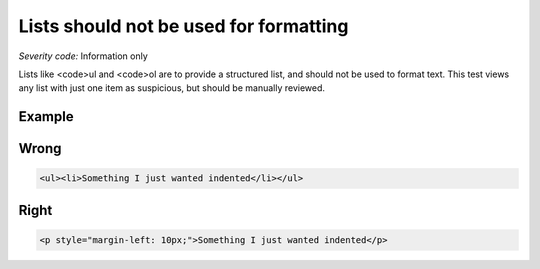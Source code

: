 ===============================
Lists should not be used for formatting
===============================

*Severity code:* Information only

.. php:class:: listNotUsedForFormatting


Lists like <code>ul and <code>ol are to provide a structured list, and should not be used to format text. This test views any list with just one item as suspicious, but should be manually reviewed.



Example
-------
Wrong
-----

.. code-block:: html

    <ul><li>Something I just wanted indented</li></ul>



Right
-----

.. code-block:: html

    <p style="margin-left: 10px;">Something I just wanted indented</p>




